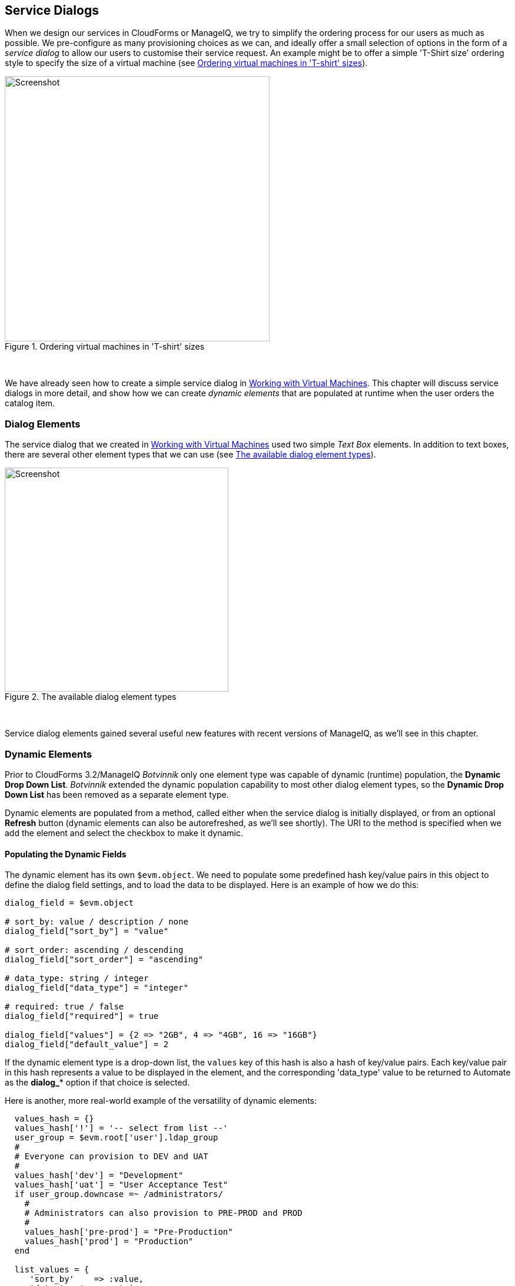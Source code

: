 [[service-dialogs]]
== Service Dialogs

When we design our services in CloudForms or ManageIQ, we try to simplify the ordering process for our users as much as possible. We pre-configure as many provisioning choices as we can, and ideally offer a small selection of options in the form of a _service dialog_ to allow our users to customise their service request. An example might be to offer a simple 'T-Shirt size' ordering style to specify the size of a virtual machine (see <<i1>>).

[[i1]]
.Ordering virtual machines in 'T-shirt' sizes
image::images/ss1.png[Screenshot,450,align="center"]
{zwsp} +

We have already seen how to create a simple service dialog in link:../working_with_virtual_machines/chapter.asciidoc[Working with Virtual Machines]. This chapter will discuss service dialogs in more detail, and show how we can create _dynamic elements_ that are populated at runtime when the user orders the catalog item.

=== Dialog Elements

The service dialog that we created in link:../working_with_virtual_machines/chapter.asciidoc[Working with Virtual Machines] used two simple _Text Box_ elements. In addition to text boxes, there are several other element types that we can use (see <<i2>>).

[[i2]]
.The available dialog element types
image::images/ss2.png[Screenshot,380,align="center"]
{zwsp} +

Service dialog elements gained several useful new features with recent versions of ManageIQ, as we'll see in this chapter.

=== Dynamic Elements

Prior to CloudForms 3.2/ManageIQ _Botvinnik_ only one element type was capable of dynamic (runtime) population, the **Dynamic Drop Down List**. _Botvinnik_ extended the dynamic population capability to most other dialog element types, so the *Dynamic Drop Down List* has been removed as a separate element type.

Dynamic elements are populated from a method, called either when the service dialog is initially displayed, or from an optional *Refresh* button (dynamic elements can also be autorefreshed, as we'll see shortly). The URI to the method is specified when we add the element and select the checkbox to make it dynamic.

==== Populating the Dynamic Fields

The dynamic element has its own `$evm.object`. We need to populate some predefined hash key/value pairs in this object to define the dialog field settings, and to load the data to be displayed. Here is an example of how we do this:

[source,ruby]
----
dialog_field = $evm.object

# sort_by: value / description / none
dialog_field["sort_by"] = "value"

# sort_order: ascending / descending
dialog_field["sort_order"] = "ascending"

# data_type: string / integer
dialog_field["data_type"] = "integer"

# required: true / false
dialog_field["required"] = true

dialog_field["values"] = {2 => "2GB", 4 => "4GB", 16 => "16GB"}
dialog_field["default_value"] = 2
----

If the dynamic element type is a drop-down list, the `values` key of this hash is also a hash of key/value pairs. Each key/value pair in this hash represents a value to be displayed in the element, and the corresponding 'data_type' value to be returned to Automate as the **dialog_*** option if that choice is selected.

Here is another, more real-world example of the versatility of dynamic elements:

[source,ruby]
----
  values_hash = {}
  values_hash['!'] = '-- select from list --'
  user_group = $evm.root['user'].ldap_group
  #
  # Everyone can provision to DEV and UAT
  #
  values_hash['dev'] = "Development"
  values_hash['uat'] = "User Acceptance Test"
  if user_group.downcase =~ /administrators/
    #
    # Administrators can also provision to PRE-PROD and PROD
    #
    values_hash['pre-prod'] = "Pre-Production"
    values_hash['prod'] = "Production"
  end

  list_values = {
     'sort_by'    => :value,
     'data_type'  => :string,
     'required'   => true,
     'values'     => values_hash
  }
  list_values.each { |key, value| $evm.object[key] = value }
----

This example populates a dynamic drop-down list with infrastructure lifecycle environments into which a user can provision a new virtual machine. If the user is a member of group containing the string "administrators", then a further two environments: "Pre-Production" and "Production" are added to the list.

=== Read-Only and Protected Elements

CloudForms 3.1/ManageIQ _Anand_ added the ability to mark a text box as protected, which results in any input being obfuscated. This is particularly useful for inputting passwords (see <<i3>>).

[[i3]]
.Dialog that prompts for a password in a protected element
image::images/ss3.png[Screenshot,480,align="center"]
{zwsp} +

ManageIQ _Botvinnik_ introduced the concept of read-only elements for service dialogs, that cannot be changed once displayed. Having a text box dynamically populated, but read-only, makes it ideal for displaying messages.

==== Programmatically Populating a Read-Only Text Box

We can use dynamically populated read-only text or text area boxes as status boxes to display messages. Here is an example of populating a text box with a message, depending on whether the user is provisioning into Amazon or not:

[source,ruby]
----
 if $evm.root['vm'].vendor.downcase == 'amazon' 
   status = "Valid for this VM type"
 else
   status = 'Invalid for this VM type'
 end
 list_values = {
    'required'   => true,
    'protected'  => false,
    'read_only'  => true,
    'value'      => status,
  }
  list_values.each do |key, value| 
    $evm.object[key] = value
  end
----

=== Element Validation

CloudForms 3.2/ManageIQ _Botvinnik_ introduced the ability to add input field validation to dialog elements. Currently the only validator types are *None* or **Regular Expression**, but regular expressions are useful for validating input for values such as IP Addresses (see <<i4>>).

[[i4]]
.Validator rule for an IP address element
image::images/ss4.png[Screenshot,480,align="center"]
{zwsp} +

=== Using the Input from One Element in Another Element's Dynamic Method

We can link elements in such a way that a user's input in one element can be used by subsequent dynamic elements that are _refreshable_. The subsequent dynamic method, when refreshed, can access the first element's input value using `$evm.root['dialog_elementname']` or `$evm.object['dialog_elementname']`. Elements can be refreshed with a *Refresh* button, but CloudForms 4.0/ManageIQ _Capablanca_ added the ability to mark dynamic elements with the *Auto refresh* characteristic. There is a corresponding characteristic *Auto Refresh other fields when modified* that we can apply to the initial element at the start of this refresh chain.

We can use this in several useful ways, such as to populate a dynamic list based on a value input previously, or to create a validation method.

==== Example

The following is an example service dialog requirement, and how it was matched by a solution.

===== Requirement

We have a service dialog containing a text box element called *tenant_name*. Into this element the user should type the name of a new OpenStack tenant to be created in each of several OpenStack providers. The tenant name should be unique, and not currently exist in any provider.

We would like to add a validation capability to the service dialog to check that the tenant name doesn't already exist before the user clicks on the *Submit* button.

===== Solution

In the following example a read-only text area box element called *validation* is used to display a validation message. The user is instructed to click the *Refresh* button to validate their input to the *tenant_name* field. 

Until the *Refresh* button is clicked, the *validation* text area box displays "Validation...". Once the *Refresh* button is clicked, the validation message changes according to whether the tenant exists or not.

[source,ruby]
----
display_string = "Validation...\n"
tenant_found = false

tenant_name = $evm.root['dialog_tenant_name']
unless tenant_name.length.zero?
  lowercase_tenant = tenant_name.gsub(/\W/,'_').downcase
  tenant_objects = $evm.vmdb('CloudTenant').find(:all)
  tenant_objects.each do | tenant |
    if tenant.name.downcase == lowercase_tenant
      tenant_found = true
      display_string += "   Tenant \'#{tenant.name}\' exists in OpenStack " 
      display_string += "Provider: #{$evm.vmdb('ems', tenant.ems_id).name}\n"
    end
  end
  unless tenant_found
    display_string += "   Tenant \'#{lowercase_tenant}\' is available for use"
  end
end

list_values = {
  'required'   => true,
  'protected'  => false,
  'read_only'  => true,
  'value'      => display_string,
}
list_values.each do |key, value| 
  $evm.log(:info, "Setting dialog variable #{key} to #{value}")
  $evm.object[key] = value
end
exit MIQ_OK
----

=== Summary

This chapter shows the flexibility we have when we build our service dialogs. We can use dynamic methods to pre-load appropriate options into dialog elements, thereby customising the dialog options on a per-user basis. We can also create confirmation text boxes that allow users to validate their inputs, and thus allow changes if necessary before clicking *Submit*.

It is worth noting that dynamic dialog methods always run on the WebUI appliance that we are logged into, whether or not this appliance has the _Automation Engine_ server role set. This can have unexpected consequences. Our real-world CloudForms or ManageIQ installations may comprise several appliances distributed between multiple _zones_, often with firewalls between (see <<i5>>). 

[[i5]]
.Typical real-world CloudForms installation with multiple appliances and zones
image::images/separated_zones.png[Screenshot,500,align="center"]
{zwsp} +

If we write a dynamic dialog method to retrieve any information from an external system, we might expect the method to run on any of our provider zone 'worker' appliances, but it doesn't. We must ensure that the WebUI zone firewalls allow our WebUI appliances to directly connect to any external systems that our dialog methods need access to.

==== Further Reading

https://access.redhat.com/documentation/en/red-hat-cloudforms/version-4.0/provisioning-virtual-machines-and-hosts/#service_dialogs[Service Dialogs]

https://github.com/ManageIQ/manageiq/pull/2479[Service Dialog Enhancements]
